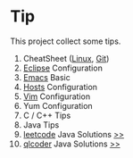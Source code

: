 * Tip

This project collect some tips.

1. CheatSheet ([[https://github.com/torvalds/linux][Linux]], [[https://git-scm.com/][Git]])
2. [[http://www.eclipse.org/][Eclipse]] Configuration
3. [[https://www.gnu.org/software/emacs/][Emacs]] Basic
4. [[https://github.com/racaljk/hosts][Hosts]] Configuration
5. [[http://www.vim.org/][Vim]] Configuration
6. Yum Configuration
7. C / C++ Tips
8. Java Tips
9. [[https://leetcode.com/][leetcode]] Java Solutions [[https://github.com/Saisimon/tip/tree/master/program/java/leetcode][>>]]
10. [[http://www.qlcoder.com/home][qlcoder]] Java Solutions [[https://github.com/Saisimon/tip/tree/master/program/java/qlcoder][>>]]